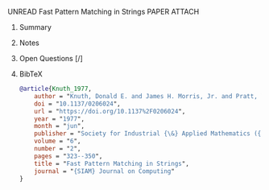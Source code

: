 **** UNREAD Fast Pattern Matching in Strings	:PAPER:ATTACH:
:PROPERTIES:
:DOI: 10.1137/0206024
:URL: https://doi.org/10.1137%2F0206024
:AUTHORS: Donald E. Knuth, Jr. James H. Morris, Vaughan R. Pratt
:Attachments: Fast_Pattern_Matching_in_Strings.txt
:ID: 37f3616032c0bd00516ce65ff1c0c01ed25f99e5573731d660a4b38539b02346bcf794024c8d4c21e0bed97f50a309c40172ba342870e1526b370a03c55dbf49
:END:
***** Summary
***** Notes
***** Open Questions [/]
***** BibTeX
#+BEGIN_SRC bib :tangle bibliography.bib
@article{Knuth_1977,
    author = "Knuth, Donald E. and James H. Morris, Jr. and Pratt, Vaughan R.",
    doi = "10.1137/0206024",
    url = "https://doi.org/10.1137%2F0206024",
    year = "1977",
    month = "jun",
    publisher = "Society for Industrial {\&} Applied Mathematics ({SIAM})",
    volume = "6",
    number = "2",
    pages = "323--350",
    title = "Fast Pattern Matching in Strings",
    journal = "{SIAM} Journal on Computing"
}
#+END_SRC
